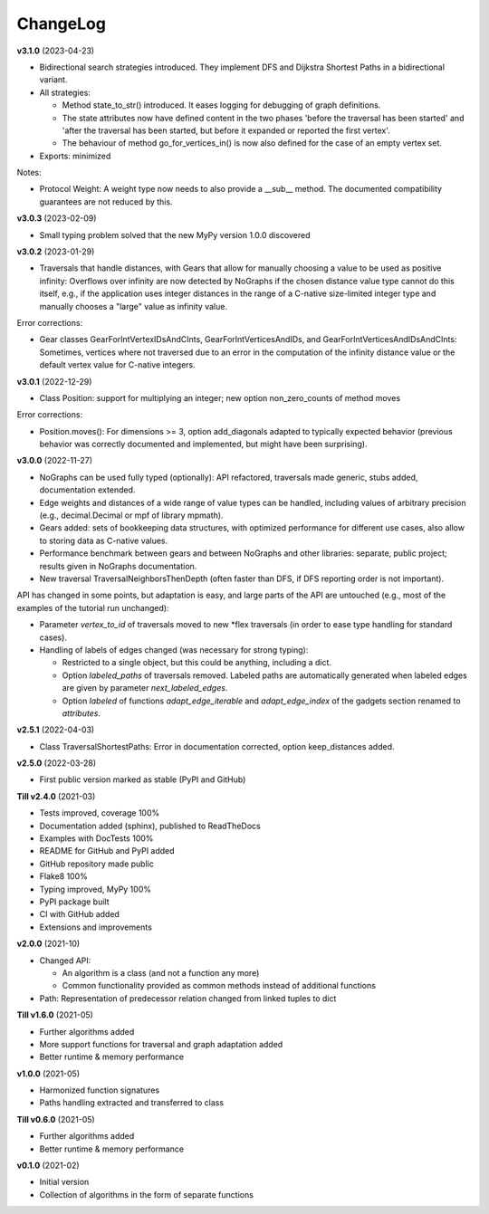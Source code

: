 ChangeLog
---------

**v3.1.0** (2023-04-23)

- Bidirectional search strategies introduced. They implement DFS and Dijkstra
  Shortest Paths in a bidirectional variant.

- All strategies:

  - Method state_to_str() introduced. It eases logging for
    debugging of graph definitions.

  - The state attributes now have defined content in the two phases
    'before the traversal has been started' and 'after the traversal has been started,
    but before it expanded or reported the first vertex'.

  - The behaviour of method go_for_vertices_in() is
    now also defined for the case of an empty vertex set.

- Exports: minimized

Notes:

- Protocol Weight: A weight type now needs to also provide a __sub__ method.
  The documented compatibility guarantees are not reduced by this.

**v3.0.3** (2023-02-09)

- Small typing problem solved that the new MyPy version 1.0.0 discovered

**v3.0.2** (2023-01-29)

- Traversals that handle distances, with Gears that allow for manually
  choosing a value to be used as positive infinity: Overflows over infinity
  are now detected by NoGraphs if the chosen distance value type cannot do this
  itself, e.g., if the application uses integer distances in the range of a
  C-native size-limited integer type and manually chooses a "large" value as
  infinity value.

Error corrections:

- Gear classes GearForIntVertexIDsAndCInts, GearForIntVerticesAndIDs, and
  GearForIntVerticesAndIDsAndCInts: Sometimes, vertices where not traversed
  due to an error in the computation of the infinity distance value or the
  default vertex value for C-native integers.

**v3.0.1** (2022-12-29)

- Class Position: support for multiplying an integer; new option non_zero_counts of
  method moves

Error corrections:

- Position.moves(): For dimensions >= 3, option add_diagonals adapted to typically
  expected behavior (previous behavior was correctly documented and implemented,
  but might have been surprising).

**v3.0.0** (2022-11-27)

- NoGraphs can be used fully typed (optionally): API refactored,
  traversals made generic, stubs added, documentation extended.
- Edge weights and distances of a wide range of value types can be handled, including
  values of arbitrary precision (e.g., decimal.Decimal or mpf of library
  mpmath).
- Gears added: sets of bookkeeping data structures, with optimized
  performance for different use cases, also allow to storing data as
  C-native values.
- Performance benchmark between gears and between NoGraphs and other libraries:
  separate, public project; results given in NoGraphs documentation.
- New traversal TraversalNeighborsThenDepth (often faster than DFS, if
  DFS reporting order is not important).

API has changed in some points, but adaptation is easy, and large parts of
the API are untouched (e.g., most of the examples of the tutorial run unchanged):

- Parameter *vertex_to_id* of traversals moved to new \*flex traversals (in order
  to ease type handling for standard cases).
- Handling of labels of edges changed (was necessary for strong typing):

  - Restricted to a single object, but this could be anything,
    including a dict.
  - Option *labeled_paths* of traversals removed. Labeled paths are automatically
    generated when labeled edges are given by parameter *next_labeled_edges*.
  - Option *labeled* of functions *adapt_edge_iterable* and *adapt_edge_index*
    of the gadgets section renamed to *attributes*.


**v2.5.1** (2022-04-03)

- Class TraversalShortestPaths: Error in documentation corrected,
  option keep_distances added. 


**v2.5.0** (2022-03-28)

- First public version marked as stable (PyPI and GitHub)

**Till v2.4.0** (2021-03)

- Tests improved, coverage 100%
- Documentation added (sphinx), published to ReadTheDocs
- Examples with DocTests 100%
- README for GitHub and PyPI added
- GitHub repository made public
- Flake8 100%
- Typing improved, MyPy 100%
- PyPI package built
- CI with GitHub added
- Extensions and improvements

**v2.0.0** (2021-10)

- Changed API:

  - An algorithm is a class (and not a function any more)
  - Common functionality provided as common methods instead of
    additional functions

- Path: Representation of predecessor relation changed from linked tuples
  to dict

**Till v1.6.0** (2021-05)

- Further algorithms added
- More support functions for traversal and graph adaptation added
- Better runtime & memory performance

**v1.0.0** (2021-05)

- Harmonized function signatures
- Paths handling extracted and transferred to class

**Till v0.6.0** (2021-05)

- Further algorithms added
- Better runtime & memory performance

**v0.1.0** (2021-02)

- Initial version
- Collection of algorithms in the form of separate functions
